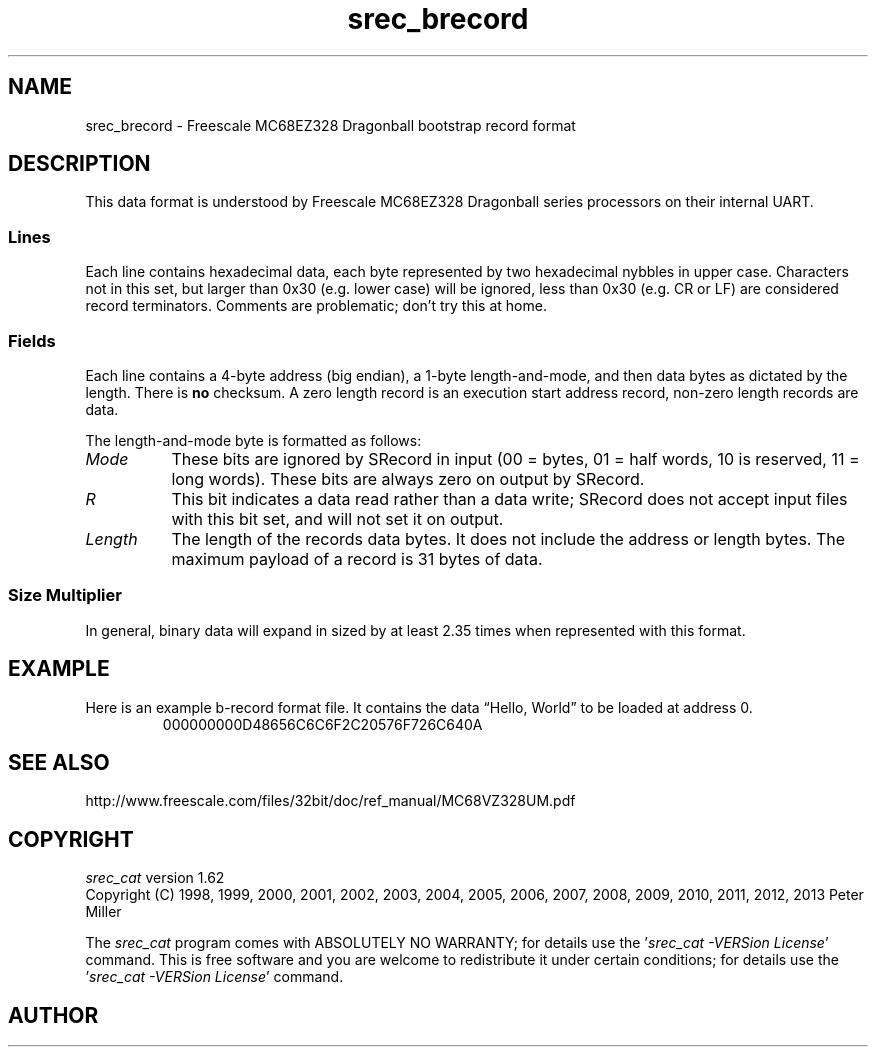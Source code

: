 .lf 1 ./man/man5/srec_brecord.5
'\" t
.\"     srecord - The "srecord" program.
.\"     Copyright (C) 2007-2011 Peter Miller
.\"
.\"     This program is free software; you can redistribute it and/or modify
.\"     it under the terms of the GNU General Public License as published by
.\"     the Free Software Foundation; either version 3 of the License, or
.\"     (at your option) any later version.
.\"
.\"     This program is distributed in the hope that it will be useful,
.\"     but WITHOUT ANY WARRANTY; without even the implied warranty of
.\"     MERCHANTABILITY or FITNESS FOR A PARTICULAR PURPOSE.  See the
.\"     GNU General Public License for more details.
.\"
.\"     You should have received a copy of the GNU General Public License
.\"     along with this program. If not, see
.\"     <http://www.gnu.org/licenses/>.
.\"
.ds n) srec_brecord
.TH \*(n) 5 SRecord "Reference Manual"
.SH NAME
srec_brecord \- Freescale MC68EZ328 Dragonball bootstrap record format
.if require_index \{
.\}
.\" ------------------------------------------------------------------------
.SH DESCRIPTION
This data format is understood by Freescale MC68EZ328 Dragonball series
processors on their internal UART.
.SS Lines
Each line contains hexadecimal data, each byte represented by two
hexadecimal nybbles in upper case.  Characters not in this set, but
larger than 0x30 (e.g. lower case) will be ignored, less than 0x30
(e.g. CR or LF) are considered record terminators.
Comments are problematic; don't try this at home.
.SS Fields
Each line contains a 4\[hy]byte address (big endian), a 1\[hy]byte
length\[hy]and\[hy]mode, and then data bytes as dictated by the length.
There is \f[B]no\fP checksum.
A zero length record is an execution start address record,
non\[hy]zero length records are data.
.TS
allbox,center,tab(/);
c c c c c c c c c c c c.
1/2/3/4/5/6/7/8/9/10/\&.../\f[I]n\fP
.T&
c s s s s s s s c s c s.
Address/Length/Data
.TE
.LP
The length\[hy]and\[hy]mode byte is formatted as follows:
.TS
allbox,center,tab(/);
c c c c c c c c.
7/6/5/4/3/2/1/0
.T&
c s c c s s s s.
Mode/R/Length
.TE
.TP 8n
\f[I]Mode\fP
These bits are ignored by SRecord in input
(00 = bytes, 01 = half words, 10 is
reserved, 11 = long words).
These bits are always zero on output by SRecord.
.TP 8n
\f[I]R\fP
This bit indicates a data read rather than a data write;
SRecord does not accept input files with this bit set,
and will not set it on output.
.TP 8n
\f[I]Length\fP
The length of the records data bytes.
It does not include the address or length bytes.
The maximum payload of a record is 31 bytes of data.
.SS Size Multiplier
In general, binary data will expand in sized by at least 2.35 times
when represented with this format.
.\" ------------------------------------------------------------------------
.br
.ne 2i
.SH EXAMPLE
Here is an example b\[hy]record format file.
It contains the data \[lq]Hello, World\[rq] to be loaded at address 0.
.RS
.nf
.ft CW
000000000D48656C6C6F2C20576F726C640A
.ft P
.fi
.RE
.SH SEE ALSO
http://www.freescale.com/files/32bit/doc/ref_manual/MC68VZ328UM.pdf
.ds n) srec_cat
.lf 1 ./man/man1/z_copyright.so
.\"
.\"     srecord - manipulate eprom load files
.\"     Copyright (C) 1998, 2006-2009 Peter Miller
.\"
.\"     This program is free software; you can redistribute it and/or modify
.\"     it under the terms of the GNU General Public License as published by
.\"     the Free Software Foundation; either version 3 of the License, or
.\"     (at your option) any later version.
.\"
.\"     This program is distributed in the hope that it will be useful,
.\"     but WITHOUT ANY WARRANTY; without even the implied warranty of
.\"     MERCHANTABILITY or FITNESS FOR A PARTICULAR PURPOSE.  See the
.\"     GNU General Public License for more details.
.\"
.\"     You should have received a copy of the GNU General Public License
.\"     along with this program. If not, see
.\"     <http://www.gnu.org/licenses/>.
.\"
.br
.ne 1i
.SH COPYRIGHT
.lf 1 ./etc/version.so
.ds V) 1.62.D001
.ds v) 1.62
.ds Y) 1998, 1999, 2000, 2001, 2002, 2003, 2004, 2005, 2006, 2007, 2008, 2009, 2010, 2011, 2012, 2013
.lf 23 ./man/man1/z_copyright.so
.I \*(n)
version \*(v)
.br
Copyright
.if n (C)
.if t \(co
\*(Y) Peter Miller
.br
.PP
The
.I \*(n)
program comes with ABSOLUTELY NO WARRANTY;
for details use the '\fI\*(n) \-VERSion License\fP' command.
This is free software
and you are welcome to redistribute it under certain conditions;
for details use the '\fI\*(n) \-VERSion License\fP' command.
.br
.ne 1i
.SH AUTHOR
.TS
tab(;);
l r l.
Peter Miller;E\[hy]Mail:;pmiller@opensource.org.au
/\e/\e*;WWW:;http://miller.emu.id.au/pmiller/
.TE
.lf 96 ./man/man5/srec_brecord.5
.\" vim: set ts=8 sw=4 et :
